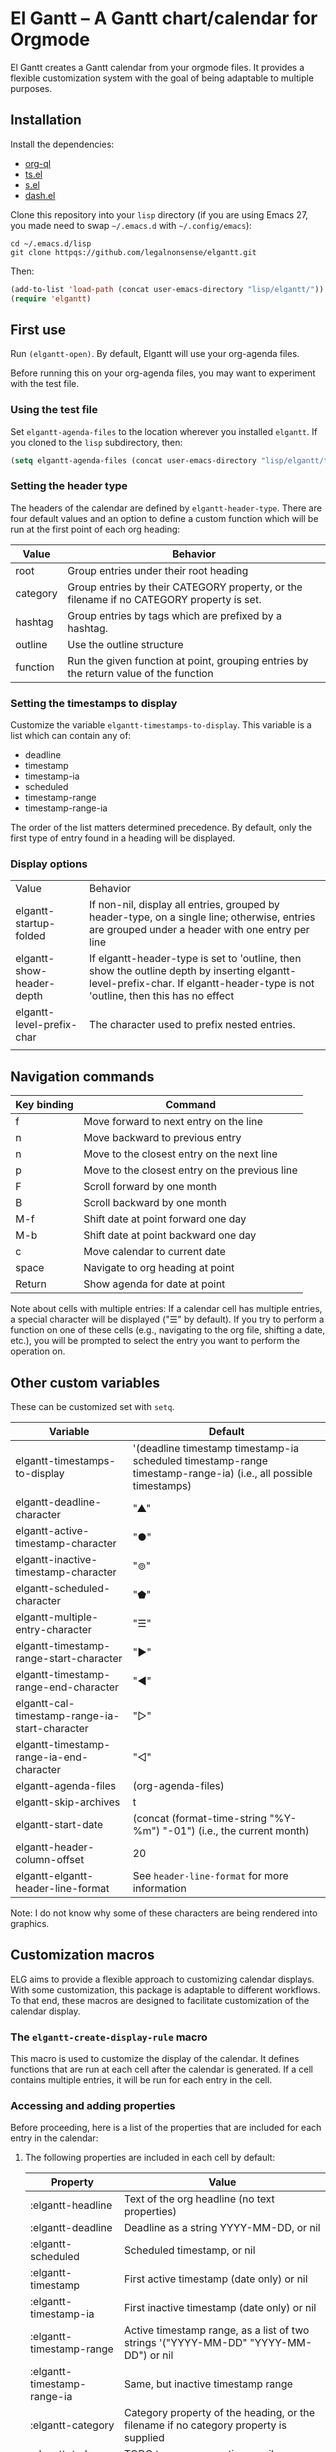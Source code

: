 * El Gantt – A Gantt chart/calendar for Orgmode

El Gantt creates a Gantt calendar from your orgmode files. It provides a flexible customization system with the goal of being adaptable to multiple purposes. 

[[file:screenshots/output-2020-07-20-14:22:01.gif]]
** Installation
Install the dependencies:
- [[https://github.com/alphapapa/org-ql][org-ql]]
- [[https://github.com/alphapapa/ts.el][ts.el]]
- [[https://github.com/magnars/s.el][s.el]]
- [[https://github.com/magnars/dash.el][dash.el]]
Clone this repository into your =lisp= directory (if you are using Emacs 27, you made need to swap =~/.emacs.d= with =~/.config/emacs=):
#+begin_src shell :results silent 
cd ~/.emacs.d/lisp
git clone httpqs://github.com/legalnonsense/elgantt.git
#+end_src
Then:
#+begin_src emacs-lisp :results silent
(add-to-list 'load-path (concat user-emacs-directory "lisp/elgantt/"))
(require 'elgantt)
#+end_src
** First use
Run =(elgantt-open)=. By default, Elgantt will use your org-agenda files. 

Before running this on your org-agenda files, you may want to experiment with the test file. 
*** Using the test file
Set =elgantt-agenda-files= to the location wherever you installed =elgantt=. If you cloned to the =lisp= subdirectory, then:
#+begin_src emacs-lisp :results silent
  (setq elgantt-agenda-files (concat user-emacs-directory "lisp/elgantt/test.org"))
#+end_src
*** Setting the header type
The headers of the calendar are defined by =elgantt-header-type=. There are four default values and an option to define a custom function which will be run at the first point of each org heading:
| Value    | Behavior                                                                                  |
|----------+-------------------------------------------------------------------------------------------|
| root     | Group entries under their root heading                                                    |
| category | Group entries by their CATEGORY property, or the filename if no CATEGORY property is set. |
| hashtag  | Group entries by tags which are prefixed by a hashtag.                                    |
| outline  | Use the outline structure                                                                 |
| function | Run the given function at point, grouping entries by the return value of the function     |
*** Setting the timestamps to display
Customize the variable =elgantt-timestamps-to-display=. This variable is a list which can contain any of:
- deadline
- timestamp
- timestamp-ia
- scheduled
- timestamp-range
- timestamp-range-ia
The order of the list matters determined precedence. By default, only the first type of entry found in a heading will be displayed. 
*** Display options
| Value                     | Behavior                                                                                                                                                                       |
| elgantt-startup-folded    | If non-nil, display all entries, grouped by header-type, on a single line; otherwise, entries are grouped under a header with one entry per line                               |
| elgantt-show-header-depth | If elgantt-header-type is set to 'outline, then show the outline depth by inserting elgantt-level-prefix-char. If elgantt-header-type is not 'outline, then this has no effect |
| elgantt-level-prefix-char | The character used to prefix nested entries.                                                                                                                                   |
|                           |                                                                                                                                                                                |
** Navigation commands
| Key binding | Command                                        |
|-------------+------------------------------------------------|
| f           | Move forward to next entry on the line         |
| n           | Move backward to previous entry                |
| n           | Move to the closest entry on the next line     |
| p           | Move to the closest entry on the previous line |
| F           | Scroll forward by one month                    |
| B           | Scroll backward by one month                   |
| M-f         | Shift date at point forward one day            |
| M-b         | Shift date at point backward one day           |
| c           | Move calendar to current date                  |
| space       | Navigate to org heading at point               |
| Return      | Show agenda for date at point                  |
Note about cells with multiple entries: If a calendar cell has multiple entries, a special character will be displayed ("☰" by default). If you try to perform a function on one of these cells (e.g., navigating to the org file, shifting a date, etc.), you will be prompted to select the entry you want to perform the operation on. 
** Other custom variables
These can be customized set with =setq=. 
| Variable                                       | Default                                                                                                         |
|------------------------------------------------+-----------------------------------------------------------------------------------------------------------------|
| elgantt-timestamps-to-display                  | '(deadline timestamp timestamp-ia scheduled timestamp-range timestamp-range-ia) (i.e., all possible timestamps) |
| elgantt-deadline-character                     | "▲"                                                                                                             |
| elgantt-active-timestamp-character             | "●"                                                                                                             |
| elgantt-inactive-timestamp-character           | "⊚"                                                                                                             |
| elgantt-scheduled-character                    | "⬟"                                                                                                             |
| elgantt-multiple-entry-character               | "☰"                                                                                                             |
| elgantt-timestamp-range-start-character        | "▶"                                                                                                             |
| elgantt-timestamp-range-end-character          | "◀"                                                                                                             |
| elgantt-cal-timestamp-range-ia-start-character | "▷"                                                                                                             |
| elgantt-timestamp-range-ia-end-character       | "◁"                                                                                                             |
| elgantt-agenda-files                           | (org-agenda-files)                                                                                              |
| elgantt-skip-archives                          | t                                                                                                               |
| elgantt-start-date                             | (concat (format-time-string "%Y-%m") "-01") (i.e., the current month)                                           |
| elgantt-header-column-offset                   | 20                                                                                                              |
| elgantt-elgantt-header-line-format             | See =header-line-format= for more information                                                                     |
Note: I do not know why some of these characters are being rendered into graphics. 
** Customization macros
ELG aims to provide a flexible approach to customizing calendar displays. With some customization, this package is adaptable to different workflows. To that end, these macros are designed to facilitate customization of the calendar display. 
*** The =elgantt-create-display-rule= macro
This macro is used to customize the display of the calendar. It defines functions that are run at each cell after the calendar is generated. If a cell contains multiple entries, it will be run for each entry in the cell. 
*** Accessing and adding properties
Before proceeding, here is a list of the properties that are included for each entry in the calendar:
**** The following properties are included in each cell by default:
| Property                    | Value                                                                                                 |
|-----------------------------+-------------------------------------------------------------------------------------------------------|
| :elgantt-headline           | Text of the org headline (no text properties)                                                         |
| :elgantt-deadline           | Deadline as a string YYYY-MM-DD, or nil                                                               |
| :elgantt-scheduled          | Scheduled timestamp, or nil                                                                           |
| :elgantt-timestamp          | First active timestamp (date only) or nil                                                             |
| :elgantt-timestamp-ia       | First inactive timestamp (date only) or nil                                                           |
| :elgantt-timestamp-range    | Active timestamp range, as a list of two strings '("YYYY-MM-DD" "YYYY-MM-DD") or nil                  |
| :elgantt-timestamp-range-ia | Same, but inactive timestamp range                                                                    |
| :elgantt-category           | Category property of the heading, or the filename if no category property is supplied                 |
| :elgantt-todo               | TODO type, no properties, or nil                                                                      |
| :elgantt-marker             | Marker pointing to the location of the heading in the org buffer                                      |
| :elgantt-file               | Filename of the underlying org file                                                                   |
| :elgantt-org-buffer         | Buffer for the underlying org heading                                                                 |
| :elgantt-alltags            | A list of all tags, including inherited tags, associated with the heading                             |
| :elgantt-header             | Header used for insertion into the calendar buffer. Depends on the value of =elgantt-header-type=       |
| :elgantt-date               | Date used for insertion into the calendar. Uses the first date found in =elgantt-timestamps-to-display= |
**** Examples
Here are some simple examples of how to use the display customization macro. 
***** Changing the color of certain cells
Suppose we want to change the background color of any cell with a "TODO" state to red:
#+begin_src emacs-lisp :results silent
  (elgantt-create-display-rule turn-todo-red
    :args (elgantt-todo) ;; Any argument in this list is available in the body
    :body ((when (string= "TODO" elgantt-todo)
             ;; `elgantt--create-overlay' is generally the easiest way to create an overlay
             ;; since `ov' is not a dependency.
             (elgantt--create-overlay (point) (1+ (point))
                                  '(face (:background "red"))))))
#+end_src
Some caveats: If there is already an overlay on the cell, you have to manage the overlay priorities for them to display properly. The manual is serious when it warns "you should not make assumptions about which overlay will prevail" when two overlays share the same priority (or do not have a priority). 

For example, here we will choose an arbitrarily large priority to make sure this overlay is displayed over any others:
#+begin_src emacs-lisp :results silent
  (elgantt-create-display-rule turn-todo-red
    :args (elgantt-todo) ;; Any argument listed here is available in the body
    :body ((when (string= "TODO" elgantt-todo)
             ;; `elgantt--create-overlay' is generally the easiest way to create an overlay
             (elgantt--create-overlay (point) (1+ (point))
                                  '(face (:background "red")
                                         priority 99999)))))
#+end_src
If you want to make a dynamic display (i.e., one that updates every time you move), the =post-command-hook= keyword will add the function as a post-command-hook and run it each time the cursor moves. For example, suppose you want to make each cell red that matches the TODO state of the cell at point. We'll use the the macro =elgantt--iterate-over-cells= to run the expression for each cell. 

If you want to use this kind of display, then you'll probably want to give the overlay a unique ID, and clear those overlay each time the cursor moves. 
#+begin_src emacs-lisp :results silent
  (elgantt-create-display-rule turn-matching-todos-red
    :args (elgantt-todo)
    :post-command-hook t
    :body ((remove-overlays (point-min) (point-max) :turn-it-red t)
           ;; Since this will run each time the cursor moves, we need to clear
           ;; the previous overlays first
           (when elgantt-todo ;; make sure there is a todo state
               (elgantt--iterate-over-cells 
                (when (member elgantt-todo (elgantt-get-prop-at-point :elgantt-todo))
                  (elgantt--create-overlay (point) (1+ (point))
                                       '(face (:background "red")
                                         priority 9999
                                         ;; arbitrary identifier
                                         ;; so we know what overlays to clear
                                         :turn-it-red t)))))))
#+end_src
If, during your experimentation, you want to disable a display rule, add =:disable t= and it will be removed from the function stack (or the post-command hook, if appropriate). 
***** Adding new properties from org files
Suppose you want to change the color of a cell based on a property that is not present by default. For example, you want to change the color if the cell has a certain priority, but that property is not included by default. In that case, use the =:parser= keyword to add a property. The expression is run at the first point of each org heading, and will be automatically added to the parsing function. The syntax is:
#+begin_src emacs-lisp :results silent
  :parser ((property-name1 . ((expression)))
           (property-name2 . ((expression))))
#+end_src 
So, to add the property to get the priority of an org heading:
#+begin_src emacs-lisp :results silent
    (elgantt-create-display-rule priority-display
      :parser ((elgantt-priority . ((org-entry-get (point) "PRIORITY"))))
      :body (())) ;; insert code here, which can use elgantt-priority variable
#+end_src
You must reload the calendar after evaluating the macro so the calendar can repopulate and =:elgantt-priority=
and its value will be added to each entry's text properties. 
***** Example: the display-char function
You may be thinking, okay, I get it, but how about a useful example? Turning matching todos red doesn't come close to functionality I can use. 

Here is how I colorize blocks of time. It depends on two org properties: =ELGANTT-COLOR= and =ELGANTT-LINKED-TO=. =ELGANTT-COLOR= is an org property that contains two color names, which will represent the start and end of a gradient. =ELGANTT-LINKED-TO= contains the ID of an org heading. 
#+begin_src emacs-lisp :results silent
  (setq elgantt-user-set-color-priority-counter 0) ;; There must be a counter to ensure that overlapping overlays are handled properly
  (elgantt-create-display-rule user-set-color
    :parser ((elgantt-color . ((when-let ((colors (org-entry-get (point) "ELGANTT-COLOR")))
                             (s-split " " colors))))
             (elgantt-linked-to . ((org-entry-get (point) "ELGANTT-LINKED-TO"))))
    :args (elgantt-org-id)
    :body ((when elgantt-linked-to
             (save-excursion
               (when-let ((point1 (point))
                          (point2 (let (date) 
                          ;; Cells can be linked even if they are not 
                          ;; in the same header in the calendar. Therefore, 
                          ;; we have to get the date of the linked cell, and then
                          ;; move to that date in the current header
                                    (save-excursion (elgantt--goto-id elgantt-linked-to)
                                                    (setq date (elgantt-get-date-at-point)))
                                    (elgantt--goto-date date)
                                    (point)))
                          (color1 (car elgantt-color))
                          (color2 (cadr elgantt-color)))
                 (when (/= point1 point2)
                   (elgantt--draw-gradient 
                    color1
                    color2
                    (if (< point1 point2) point1 point2) ;; Since cells are not necessarily linked in 
                    (if (< point1 point2) point2 point1) ;; chronological order, make sure they are sorted
                    nil
                    `(priority ,(setq elgantt-user-set-color-priority-counter
                                      (1- elgantt-user-set-color-priority-counter))
                                ;; Decrease the priority so that earlier entries take
                                ;; precedence over later ones
                      :elgantt-user-overlay ,elgantt-org-id))))))))
#+end_src
**** Iteracting with the calendar 
There are two ways to interact with the calender: the =elgantt-create-action= macro and the separate module, =elgantt-interaction=.
***** =elgantt-create-action=
This macro works the same way as =elgantt-create-display-rule= except that has keywords for binding
commands. I don't use this macro for anything, but you could use it to perform actions on the org-file from the calendar (e.g., marking a TODO as DONE). 

***** =elgantt-interaction=
To use this, you must =(require 'elgantt-interaction)=.


This module experimental. The code is not cleaned up. It was written in a frenzy of wondering whether I could without considering whether I should. If this inspires ideas for others to use it, I will return to it. Otherwise, unless I have a need, I plan to abandon it. 


Here is an example I use to set the =:ELGANTT-LINKED-TO= and =:ELGANTT-COLOR= property used in the example above. It is designed to allow the user to select cells and perform actions on them in a certain sequence. Here, it allows the user to make two selections, and when return is pressed, it will prompted the user to enter two colors, and then set the properties of the relevant org heading. 


While this example works, the code in =elgantt-interaction= is generally untested. I do not know whether I will develop it further absent a need to do so. The framework, in theory, provides a robust way to create ways to interact with the calendar and perform actions on multiple org entries. 


To invoke the interface, press =a= to be prompted to select which interface you'd like to execute. After that, a counter should appear which shows the number of cells selected. The message displayed is defined by the =:selection-messages= keyword. Once the cells are selected (by pressing =space=), the user presses =Return= to execute the command. The execution functions will be run in the order listed in =:execution-functions=. The first number refers to cells in the order in which they were selected. The variable =return-val= is the return value of the previous function. 


So, here, the user selects two cells and presses return. Then, the program moves to the second selected cell, and runs =org-id-get-create=, and returns the value. The section function moves to the first cell that the user selected, and adds the ID of the second selection (i.e., =return-val=), and then prompts the user for two colors and sets the properties of that heading appropriatly. 


In addition to being able to use numbers to refer to cells by the order in which they were selected, you can use =all=, =rest=, =all-but-last=, and =last= to refer to the cells and perform operations on them.
#+begin_src emacs-lisp :results silent
  (require 'elgantt-interaction)

    (elgantt--selection-rule
     :name colorize
     :selection-number 2
     :selection-messages ((1 . "Select first cell")
                          (2 . "Select second cell"))
     :execution-functions ((2 . ((elgantt-with-point-at-orig-entry nil
                                     (org-id-get-create))))
                           (1 . ((elgantt-with-point-at-orig-entry nil
                                     (org-set-property "ELGANTT-LINKED-TO" return-val)
                                   (org-set-property "ELGANTT-COLOR" (concat (s-trim (helm-colors))
                                                                         " "
                                                                         (s-trim (helm-colors))))))))
#+end_src
Here is a second example I played with previously, which provided a more advanced way to link cells/headings together. You can see the use of =return-val= being passed from one execution function to the next. 
#+begin_src emacs-lisp :results silent
(elgantt--selection-rule :name set-anchor
		     :parser ((:elgantt-dependents . ((when-let ((dependents (cdar (org-entry-properties (point)
												     "ELGANTT-DEPENDENTS"))))
						    (s-split " " dependents)))))
		     :execution-functions ((2 . ((elg:with-point-at-orig-entry nil
									       (org-id-get-create))))
					   (1 . ((elg:with-point-at-orig-entry nil
									       (let ((current-heading-id (org-id-get-create)))
										 (org-set-property "ELGANTT-DEPENDENTS"
												   (format "%s"
													   (substring 
													    (if (member return-val elgantt-dependents)
														elgantt-dependents
													      (push return-val elgantt-dependents))
													    1 -1)))))))
					   (2 . ((elg:with-point-at-orig-entry nil
									       (org-set-property "ELGANTT-ANCHOR" return-val)))))
		     :selection-messages ((1 . "Select the anchor.")
					  (rest . "Select the dependents."))
		     :selection-number 0)
#+end_src
This was previously accompanied by code that allowed the user to move the date of dependent cells by moving the anchor cell, and which highlighted all dependent cells when the point was on an anchor. I abandoned this for various reasons. If there is interest in this level of interface I can clean it up and get it working. 
*** Helper functions
The following functions are included to aid customizing the display. See docstrings for more information. 
**** Drawing the display
Create overlays with =elgantt--create-overlay=.

Draw a gradient with =elgantt--draw-gradient.=

Draw a progress bar with =elgantt--draw-progress-bar.=

Draw a line from one cell to another with =elgantt--draw-line=. See also =elgantt--connect-cell=. 

Juxtapose text on top of a cell with =elgantt--insert-juxtaposition= and clear them with =elgantt--clear-juxtapositions=.

Change the character of a cell (while preserving text properties) with =elgantt--change-char=.

**** Navigating the buffer
Move to a cell by org-id with =elgantt--goto-id=.

Move to a date on the current line with =elgantt--goto-date=.

**** Selecting from multiple entries
Some cells will have multiple entries. To prompt the user to pick which one should be used: =elgantt--select-entry=.

**** Getting calendar data 
To get the date at point: =elgantt-get-date-at-point=.

To get the properties of a cell: =elgantt-get-prop-at-point=. 

**** Editing the underlying org file
Use the macro =elgantt-with-point-at-orig-entry= to execute code at the underlying org heading. 

**** Redrawing 
You can't reload a single cell because doing so invites catastrophe. But you can update all cells for the date at point: =elgantt-update-this-cell=.

The display (i.e., overlays) of a single cell can be redrawn with =elgantt--update-display-this-cell= or all cells with =elgantt--update-display-all-cells=. 

If all else fails, reload everything with =elgantt-open=.

A note about org-ql: Org-ql creates a cache of its results and uses that cache until the underlying org file is changed. If you change something about the way the calendar is displayed, odds are that there will be a problem with using the org-ql cache. For this reason, all reloading invalidates the org-ql cache by calling =elgantt--reset-org-ql-cache= which simply sets =org-ql-cache= to its initial value. This seems to solve reloading problems. 
** Examples 
These exampes all use the =test.org= file: =(setq elgantt-agenda-files "~/.emacs.d/lisp/elgantt/test.org")= (or wherever your elgantt direcctory is located). 
*** Use outline structure, unfolded, with space between headers, and overarching header lines
#+begin_src emacs-lisp :results silent
(setq elgantt-header-type 'outline
      elgantt-insert-blank-line-between-top-level-header t
      elgantt-startup-folded nil
      elgantt-show-header-depth t
      elgantt-draw-overarching-headers t)
#+end_src

[[file:screenshots/unfolded-outline-with-space-betwee-headers.png]]
*** Same as above, but folded 
#+begin_src emacs-lisp :results silent
(setq elgantt-header-type 'outline
      elgantt-insert-blank-line-between-top-level-header nil
      elgantt-startup-folded t
      elgantt-show-header-depth t
      elgantt-draw-overarching-headers)
#+end_src
[[file:screenshots/folded-outline.png]]

*** Use hashtags, folded, with no spaces
#+begin_src emacs-lisp :results silent
  (setq elgantt-header-type 'hashtag
        elgantt-insert-blank-line-between-top-level-header nil
        elgantt-startup-folded nil)
#+end_src
[[file:screenshots/folded-hashtag-no-space.png]]
*** Custom colors, etc.
The above examples customize the colors with the following macro, which will draw a gradient from the scheduled date to the deadline. 
#+begin_src emacs-lisp :results silent
    (setq elgantt-user-set-color-priority-counter 0)
    (elgantt-create-display-rule draw-scheduled-to-deadline
      :parser ((elgantt-color . ((when-let ((colors (org-entry-get (point) "ELGANTT-COLOR")))
                                   (s-split " " colors)))))
      :args (elgantt-scheduled elgantt-color elgantt-org-id)
      :body ((when elgantt-scheduled
               (let ((point1 (point))
                     (point2 (save-excursion
                               (elgantt--goto-date elgantt-scheduled)
                               (point)))
                     (color1 (or (car elgantt-color)
                                 "black"))
                     (color2 (or (cadr elgantt-color)
                                 "red")))
                 (when (/= point1 point2)
                   (elgantt--draw-gradient 
                    color1
                    color2
                    (if (< point1 point2) point1 point2) ;; Since cells are not necessarily linked in 
                    (if (< point1 point2) point2 point1) ;; chronological order, make sure they are sorted
                    nil
                    `(priority ,(setq elgantt-user-set-color-priority-counter
                                      (1- elgantt-user-set-color-priority-counter))
                               ;; Decrease the priority so that earlier entries take
                               ;; precedence over later ones
                               :elgantt-user-overlay ,elgantt-org-id)))))))
#+end_src
*** Other tricks
If the point is on a cell with a hashtag, this will draw a line through all other cells with the same hashtag. It also adds a shortcut to move to the next matching hashtag:
[[file:screenshots/output-2020-07-20-14:14:55.gif]]
#+begin_src emacs-lisp :results silent
  (elgantt-create-display-rule show-hashtag-links
    :args (elgantt-hashtag)
    :post-command-hook t
    :body ((elgantt--clear-juxtapositions nil nil 'hashtag-link)
           (when elgantt-hashtag
             (elgantt--connect-cells :elgantt-alltags elgantt-hashtag 'hashtag-link '(:foreground "red")))))

  (elgantt-create-action follow-hashtag-link-forward
    :args (elgantt-alltags)
    :binding "C-M-f"
    :body ((when-let* ((hashtag (--first (s-starts-with-p "#" it)
                                         elgantt-alltags))
                       (point (car (elgantt--next-match :elgantt-alltags hashtag))))
             (goto-char point))))

  (elgantt-create-action follow-hashtag-link-backward
    :args (elgantt-alltags)
    :binding "C-M-b"
    :body ((when-let* ((hashtag (--first (s-starts-with-p "#" it)
                                         elgantt-alltags))
                       (point (car (elgantt--previous-match :elgantt-alltags hashtag))))
             (goto-char point))))
#+end_src


#+begin_src emacs-lisp :results silent
    (elgantt-create-display-rule user-set-color
      :parser ((elgantt-color . ((when-let ((colors (org-entry-get (point) "ELGANTT-COLOR")))
                                   (s-split " " colors))))
               (elgantt-linked-to . ((org-entry-get (point) "ELGANTT-LINKED-TO"))))
      :args (elgantt-org-id)
      :body ((when elgantt-linked-to
               (save-excursion
                 (when-let ((point1 (point))
                            (point2 (let (date) 
                                      ;; Cells can be linked even if they are not 
                                      ;; in the same header in the calendar. Therefore, 
                                      ;; we have to get the date of the linked cell, and then
                                      ;; move to that date in the current header
                                      (save-excursion (elgantt--goto-id elgantt-linked-to)
                                                      (setq date (elgantt-get-date-at-point)))
                                      (elgantt--goto-date date)
                                      (point)))
                            (color1 (car elgantt-color))
                            (color2 (cadr elgantt-color)))
                   (when (/= point1 point2)
                     (elgantt--draw-gradient 
                      color1
                      color2
                      (if (< point1 point2) point1 point2) ;; Since cells are not necessarily linked in 
                      (if (< point1 point2) point2 point1) ;; chronological order, make sure they are sorted
                      nil
                      `(priority ,(setq elgantt-user-set-color-priority-counter
                                        (1- elgantt-user-set-color-priority-counter))
                                 ;; Decrease the priority so that earlier entries take
                                 ;; precedence over later ones
                                 :elgantt-user-overlay ,elgantt-org-id))))))))

    (elgantt-open))
#+end_src

** Creating custom views
You can create custom views of the gantt chart/calendar by defining a function like this. Don't try to let-bind the variables and then call =elgantt-open= open inside the closure; things will break if you do. 
#+begin_src emacs-lisp :results silent
  (defun elgantt-outline-folded ()
    (interactive)
    (setq elgantt-start-date nil
          elgantt-scroll-to-current-month-at-startup nil
          elgantt-agenda-files "~/.emacs.d/lisp/elgantt/test.org"
          elgantt-startup-folded nil
          elgantt-insert-header-even-if-no-timestamp t
          elgantt-header-type 'outline
          elgantt-show-header-depth t
          elgantt-header-column-offset 30
          elgantt-even-numbered-line-change 5
          elgantt-open)
    (elgantt-open))
#+end_src


